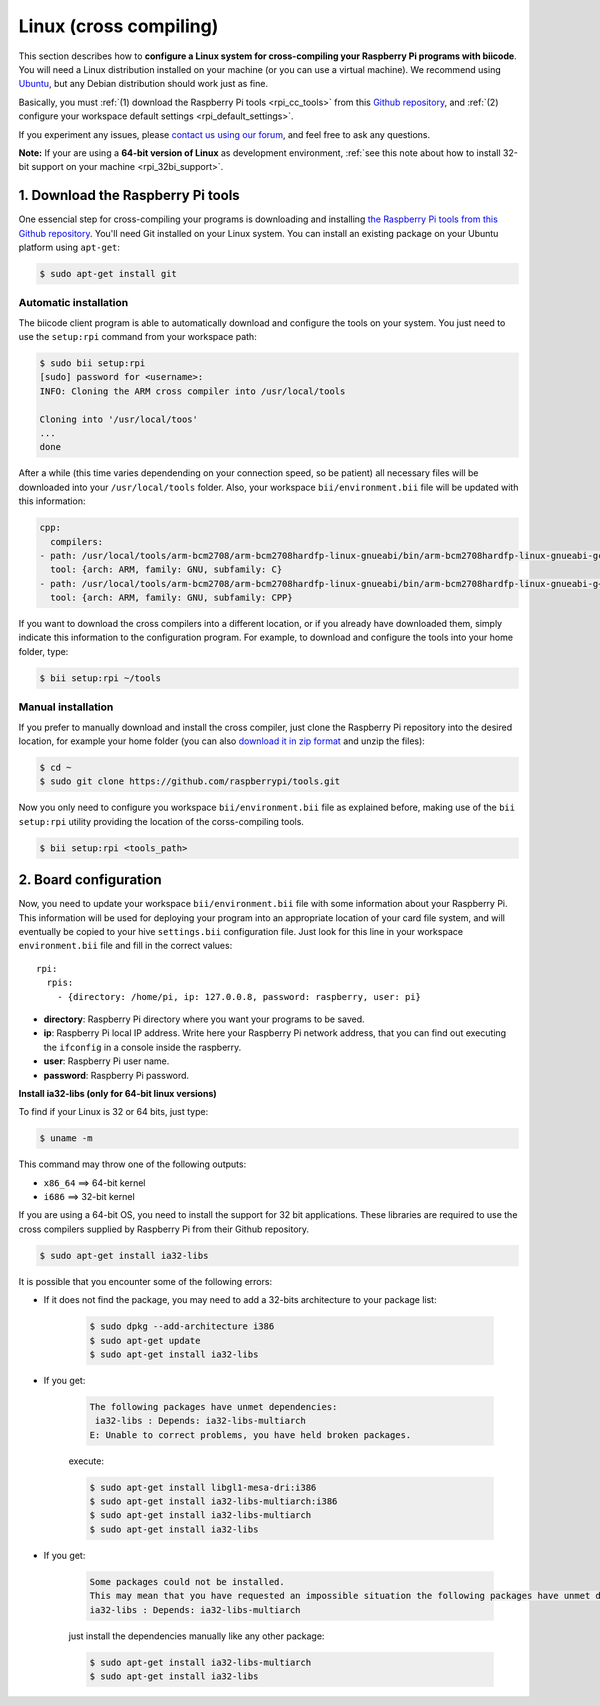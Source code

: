 .. _rpi_corss_compiling:

Linux (cross compiling)
=======================

This section describes how to **configure a Linux system for cross-compiling your Raspberry Pi programs with biicode**. You will need a Linux distribution installed on your machine (or you can use a virtual machine). We recommend using `Ubuntu <http://www.ubuntu.com/>`_, but any Debian distribution should work just as fine.

Basically, you must :ref:`(1) download the Raspberry Pi tools <rpi_cc_tools>` from this `Github repository <https://github.com/raspberrypi/tools>`_, and :ref:`(2) configure your workspace default settings <rpi_default_settings>`.

If you experiment any issues, please `contact us using our forum <http://forum.biicode.com/category/cross-platform-support/raspberry-pi>`_, and feel free to ask any questions.

**Note:** If your are using a **64-bit version of Linux** as development environment, :ref:`see this note about how to install 32-bit support on your machine <rpi_32bi_support>`.

.. _rpi_cc_tools:

1. Download the Raspberry Pi tools
----------------------------------

One essencial step for cross-compiling your programs is downloading and installing `the Raspberry Pi tools from this Github repository <https://github.com/raspberrypi/tools/>`_. You'll need Git installed on your Linux system. You can install an existing package on your Ubuntu platform using ``apt-get``:

.. code-block:: bash

	$ sudo apt-get install git


Automatic installation
^^^^^^^^^^^^^^^^^^^^^^

The biicode client program is able to automatically download and configure the tools on your system. You just need to use the ``setup:rpi`` command from your workspace path:

.. code-block:: bash

	$ sudo bii setup:rpi
	[sudo] password for <username>:
	INFO: Cloning the ARM cross compiler into /usr/local/tools
	
	Cloning into '/usr/local/toos'
	...
	done

After a while (this time varies dependending on your connection speed, so be patient) all necessary files will be downloaded into your ``/usr/local/tools`` folder. Also, your workspace ``bii/environment.bii`` file will be updated with this information:

.. code-block:: text

	cpp:
	  compilers:
        - path: /usr/local/tools/arm-bcm2708/arm-bcm2708hardfp-linux-gnueabi/bin/arm-bcm2708hardfp-linux-gnueabi-gcc
          tool: {arch: ARM, family: GNU, subfamily: C}
        - path: /usr/local/tools/arm-bcm2708/arm-bcm2708hardfp-linux-gnueabi/bin/arm-bcm2708hardfp-linux-gnueabi-g++
          tool: {arch: ARM, family: GNU, subfamily: CPP}
	
If you want to download the cross compilers into a different location, or if you already have downloaded them, simply indicate this information to the configuration program. For example, to download and configure the tools into your home folder, type:

.. code-block:: bash

	$ bii setup:rpi ~/tools

Manual installation
^^^^^^^^^^^^^^^^^^^

If you prefer to manually download and install the cross compiler, just clone the Raspberry Pi repository into the desired location, for example your home folder (you can also `download it in zip format <https://github.com/raspberrypi/tools/archive/master.zip>`_ and unzip the files):

.. code-block:: bash

	$ cd ~
	$ sudo git clone https://github.com/raspberrypi/tools.git

Now you  only need to configure you workspace ``bii/environment.bii`` file as explained before, making use of the ``bii setup:rpi`` utility providing the location of the corss-compiling tools.

.. code-block:: bash

	$ bii setup:rpi <tools_path>

.. _rpi_default_settings:

2. Board configuration
----------------------

Now, you need to update your workspace ``bii/environment.bii`` file with some information about your Raspberry Pi. This information will be used for deploying your program into an appropriate location of your card file system, and will eventually be copied to your hive ``settings.bii`` configuration file. Just look for this line in your workspace ``environment.bii`` file and fill in the correct values: ::
	
	rpi:
	  rpis:
	    - {directory: /home/pi, ip: 127.0.0.8, password: raspberry, user: pi}

	
* **directory**: Raspberry Pi directory where you want your programs to be saved.
* **ip**: Raspberry Pi local IP address. Write here your Raspberry Pi network address, that you can find out executing the ``ifconfig`` in a console inside the raspberry.
* **user**: Raspberry Pi user name.
* **password**: Raspberry Pi password.

.. _rpi_32bi_support:

.. container:: infonote

	**Install ia32-libs (only for 64-bit linux versions)**

	To find if your Linux is 32 or 64 bits, just type:
	 
	.. code-block:: bash

		$ uname -m

	This command may throw one of the following outputs:

	* ``x86_64`` ==> 64-bit kernel
	* ``i686``   ==> 32-bit kernel

	If you are using a 64-bit OS, you need to install the support for 32 bit applications. These libraries are required to use the cross compilers supplied by Raspberry Pi from their Github repository.

	.. code-block:: bash

		$ sudo apt-get install ia32-libs
		
	It is possible that you encounter some of the following errors:

	* If it does not find the package, you may need to add a 32-bits architecture to your package list:

		.. code-block:: bash

			$ sudo dpkg --add-architecture i386
			$ sudo apt-get update
			$ sudo apt-get install ia32-libs

	* If you get:

		.. code-block:: bash

			The following packages have unmet dependencies:
		 	 ia32-libs : Depends: ia32-libs-multiarch
			E: Unable to correct problems, you have held broken packages.

		execute:

		.. code-block:: bash

			$ sudo apt-get install libgl1-mesa-dri:i386
			$ sudo apt-get install ia32-libs-multiarch:i386
			$ sudo apt-get install ia32-libs-multiarch
			$ sudo apt-get install ia32-libs

	* If you get:

		.. code-block:: bash

			Some packages could not be installed. 
			This may mean that you have requested an impossible situation the following packages have unmet dependencies:
			ia32-libs : Depends: ia32-libs-multiarch

		just install the dependencies manually like any other package:

		.. code-block:: bash

			$ sudo apt-get install ia32-libs-multiarch
			$ sudo apt-get install ia32-libs
